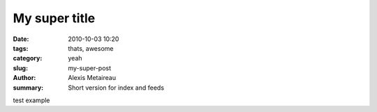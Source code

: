 My super title
##############

:date: 2010-10-03 10:20
:tags: thats, awesome
:category: yeah
:slug: my-super-post
:author: Alexis Metaireau
:summary: Short version for index and feeds

test example